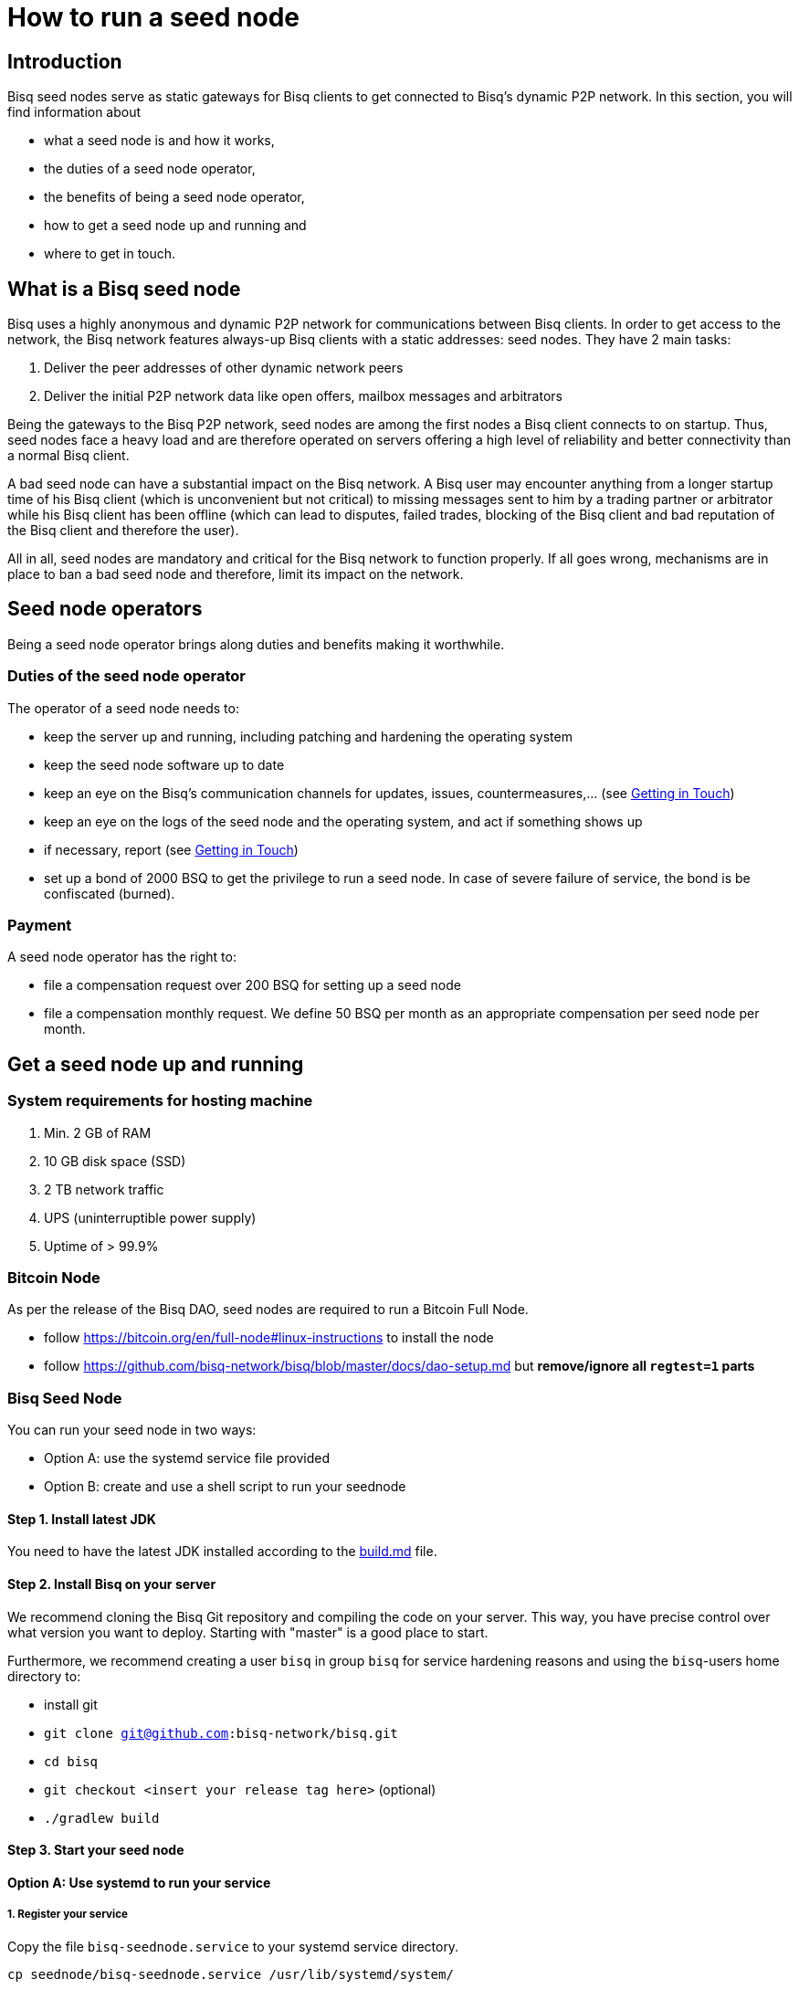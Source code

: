 = How to run a seed node
:stylesdir: ../../css
:docinfodir: ../../

== Introduction

Bisq seed nodes serve as static gateways for Bisq clients to get connected to Bisq's dynamic P2P network. In this section, you will find information about

- what a seed node is and how it works,
- the duties of a seed node operator,
- the benefits of being a seed node operator,
- how to get a seed node up and running and
- where to get in touch.

== What is a Bisq seed node

Bisq uses a highly anonymous and dynamic P2P network for communications between Bisq clients. In order to get access to the network, the Bisq network features always-up Bisq clients with a static addresses: seed nodes. They have 2 main tasks:

. Deliver the peer addresses of other dynamic network peers

. Deliver the initial P2P network data like open offers, mailbox messages and arbitrators

Being the gateways to the Bisq P2P network, seed nodes are among the first nodes a Bisq client connects to on startup. Thus, seed nodes face a heavy load and are therefore operated on servers offering a high level of reliability and better connectivity than a normal Bisq client.

A bad seed node can have a substantial impact on the Bisq network. A Bisq user may encounter anything from a longer startup time of his Bisq client (which is unconvenient but not critical) to missing messages sent to him by a trading partner or arbitrator while his Bisq client has been offline (which can lead to disputes, failed trades, blocking of the Bisq client and bad reputation of the Bisq client and therefore the user). 

All in all, seed nodes are mandatory and critical for the Bisq network to function properly. If all goes wrong, mechanisms are in place to ban a bad seed node and therefore, limit its impact on the network.

== Seed node operators

Being a seed node operator brings along duties and benefits making it worthwhile.

=== Duties of the seed node operator

The operator of a seed node needs to:

- keep the server up and running, including patching and hardening the operating system
- keep the seed node software up to date
- keep an eye on the Bisq's communication channels for updates, issues, countermeasures,... (see <<Getting in Touch>>)
- keep an eye on the logs of the seed node and the operating system, and act if something shows up
- if necessary, report (see <<Getting in Touch>>)
- set up a bond of 2000 BSQ to get the privilege to run a seed node. In case of severe failure of service, the bond is be confiscated (burned).

=== Payment

A seed node operator has the right to:

- file a compensation request over 200 BSQ for setting up a seed node
- file a compensation monthly request. We define 50 BSQ per month as an appropriate compensation per seed node per month.


## Get a seed node up and running

=== System requirements for hosting machine

. Min. 2 GB of RAM
. 10 GB disk space (SSD)
. 2 TB network traffic
. UPS (uninterruptible power supply)
. Uptime of > 99.9%

=== Bitcoin Node

As per the release of the Bisq DAO, seed nodes are required to run a Bitcoin Full Node.

- follow https://bitcoin.org/en/full-node#linux-instructions to install the node
- follow https://github.com/bisq-network/bisq/blob/master/docs/dao-setup.md but *remove/ignore all `regtest=1` parts*

=== Bisq Seed Node
You can run your seed node in two ways:

- Option A: use the systemd service file provided
- Option B: create and use a shell script to run your seednode

==== Step 1. Install latest JDK

You need to have the latest JDK installed according to the link:https://github.com/bisq-network/exchange/blob/master/doc/build.md[build.md] file.

==== Step 2. Install Bisq on your server

We recommend cloning the Bisq Git repository and compiling the code on your server. This way, you have precise control over what version you want to deploy. Starting with "master" is a good place to start.

Furthermore, we recommend creating a user `bisq` in group `bisq` for service hardening reasons and using the `bisq`-users home directory to:

- install git
- `git clone git@github.com:bisq-network/bisq.git`
- `cd bisq`
- `git checkout <insert your release tag here>` (optional)
- `./gradlew build`

==== Step 3. Start your seed node

==== Option A: Use systemd to run your service
===== 1. Register your service

Copy the file `bisq-seednode.service` to your systemd service directory. 

`cp seednode/bisq-seednode.service /usr/lib/systemd/system/`

and adapt it to your needs.

===== 2. Enable and start the seed node

Enable and start the seed node by

`systemctl enable bisq-seednode.service` +
`systemctl start bisq-seednode.service`

===== 3. Observe the logs

Keep an eye on the logs and see if anything works as expected:

`journalctl --unit bisq-seednode --follow`

==== Option B: Use a shell script
===== 1. Create two shell scripts:

start_btc_ONION_ADDRESS.sh: +
`nohup sh loop_btc_ONION_ADDRESS.sh &`

loop_btc_ONION_ADDRESS.sh: +
`java -Xms1800m -Xmx1800m -jar SeedNode.jar --maxConnections=30 --baseCurrencyNetwork=BTC_MAINNET --nodePort=8000 --appName=seed_BTC_MAINNET_ONION_ADDRESS >/dev/null 2>error_seed_BTC_MAINNET_ONION_ADDRESS.log`

and make them executable.

===== 2. Start your seed node

run the `start_btc_ONION_ADDRESS.sh` script

===== 3. Get onion address from log

After about 40 seconds you should see in the logs something similar to:
`INFO  c.m.t.t.OnionProxyManagerEventHandler: Hidden service <ONION_ADDRESS:port> published.`

This is the onion address you need to use in the next step to replace the ONION_ADDRESS place holder.

===== 4. Replace placeholder with real onion address

Stop the node and replace the occurrence of ONION_ADDRESS in the above listed scripts and their file names.

Go to `~/.local/share` and replace ONION_ADDRESS in the directory name with the real onion address.

===== 5. Start seed node again

Once all the renaming is done you can finally start the seed node and it will be available to the network. Check if all is running as expected.

==== Step 4. Backup private key for onion address

Go to `~/.local/share/seed_BTC_MAINNET_ONION_ADDRESS/btc_mainnet/tor/hiddenservice/` and backup the private key and the hostname file in a safe location. If your server would crash you can re-install the same seed node with the private key. All other data like the `db` or the `keys` directory are not relevant for the seed node.

==== Step 5. Take over an existing seed node

In case you are about to take over a seed node from someone, you need the contents of their `~/.local/share/seed_BTC_MAINNET/` (Option A)/`~/.local/share/seed_BTC_MAINNET_ONION_ADDRESS/` (Option B) directory, replace your directory with their contents and restart the server.


=== System health reports

- install nginx
- create a certificate

  cd /etc/nginx
  openssl req -x509 -nodes -days 365 -newkey rsa:2048 -keyout /etc/nginx/cert.key -out /etc/nginx/cert.crt

with

  ON = bisq.network
  OU = seednodes
  CN = <your seed nodes onion address here>

- configure a reverse proxy with clientssl enabled

----
stream {
	log_format basic '$remote_addr [$time_local] '
	                 '$protocol Status $status Sent $bytes_sent Received $bytes_received '
	                 'Time $session_time';

	error_log syslog:server=unix:/dev/log;
	access_log syslog:server=unix:/dev/log;

	server {
		listen 2003;
		proxy_pass monitor.bisq.network:2003;
		proxy_ssl on;

		proxy_ssl_certificate /etc/nginx/cert.crt;
		proxy_ssl_certificate_key /etc/nginx/cert.key;

		proxy_ssl_session_reuse on;
	}
}
----

- install collectd
- use link:collectd.conf[this] collectd config to start from

fill in the onion address of your seed node

  Hostname "<ONION_ADDRESS>"

and adjust the interface, df, disk plugins so they match your setup

- configure your seed node process to expose jmx information by adding

   -Dcom.sun.management.jmxremote -Dcom.sun.management.jmxremote.port=6969 -Dcom.sun.management.jmxremote.rmi.port=6969 -Dcom.sun.management.jmxremote.ssl=false -Dcom.sun.management.jmxremote.authenticate=false

to your service

- start nginx and collectd
- report your client certificate in slack


== Getting in Touch

Bisq uses Slack to communicate via chat. As a seed node operator, you are required to

- subscribe to the Bisq Slack channel `bisq-seednode` and `bisq-monitor`
- the `bisq-seednode` channel is the place where updates, issues, countermeasures, heads-ups, ... are discussed. If you encounter a problem with your seed node and cannot solve it by yourself, this is the place to report to (with a specific question, logs, ...). A developer will get back to you.
- the `bisq-monitor` channel is the place where issues with seed nodes are reported, either manually or by our monitoring service. If your seed node is mentioned for having an issue, you are required to react.
- please be responsive when addressed
